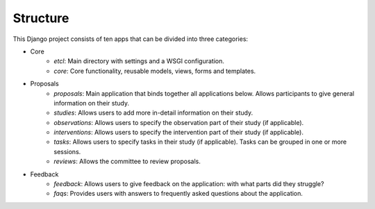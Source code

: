 #########
Structure
#########

This Django project consists of ten apps that can be divided into three categories:

- Core
    - *etcl*: Main directory with settings and a WSGI configuration.
    - *core*: Core functionality, reusable models, views, forms and templates.

- Proposals
    - *proposals*: Main application that binds together all applications below. Allows participants to give general information on their study.
    - *studies*: Allows users to add more in-detail information on their study.
    - *observations*: Allows users to specify the observation part of their study (if applicable).
    - *interventions*: Allows users to specify the intervention part of their study (if applicable).
    - *tasks*: Allows users to specify tasks in their study (if applicable). Tasks can be grouped in one or more sessions.
    - *reviews*: Allows the committee to review proposals.

- Feedback
    - *feedback*: Allows users to give feedback on the application: with what parts did they struggle?
    - *faqs*: Provides users with answers to frequently asked questions about the application.
